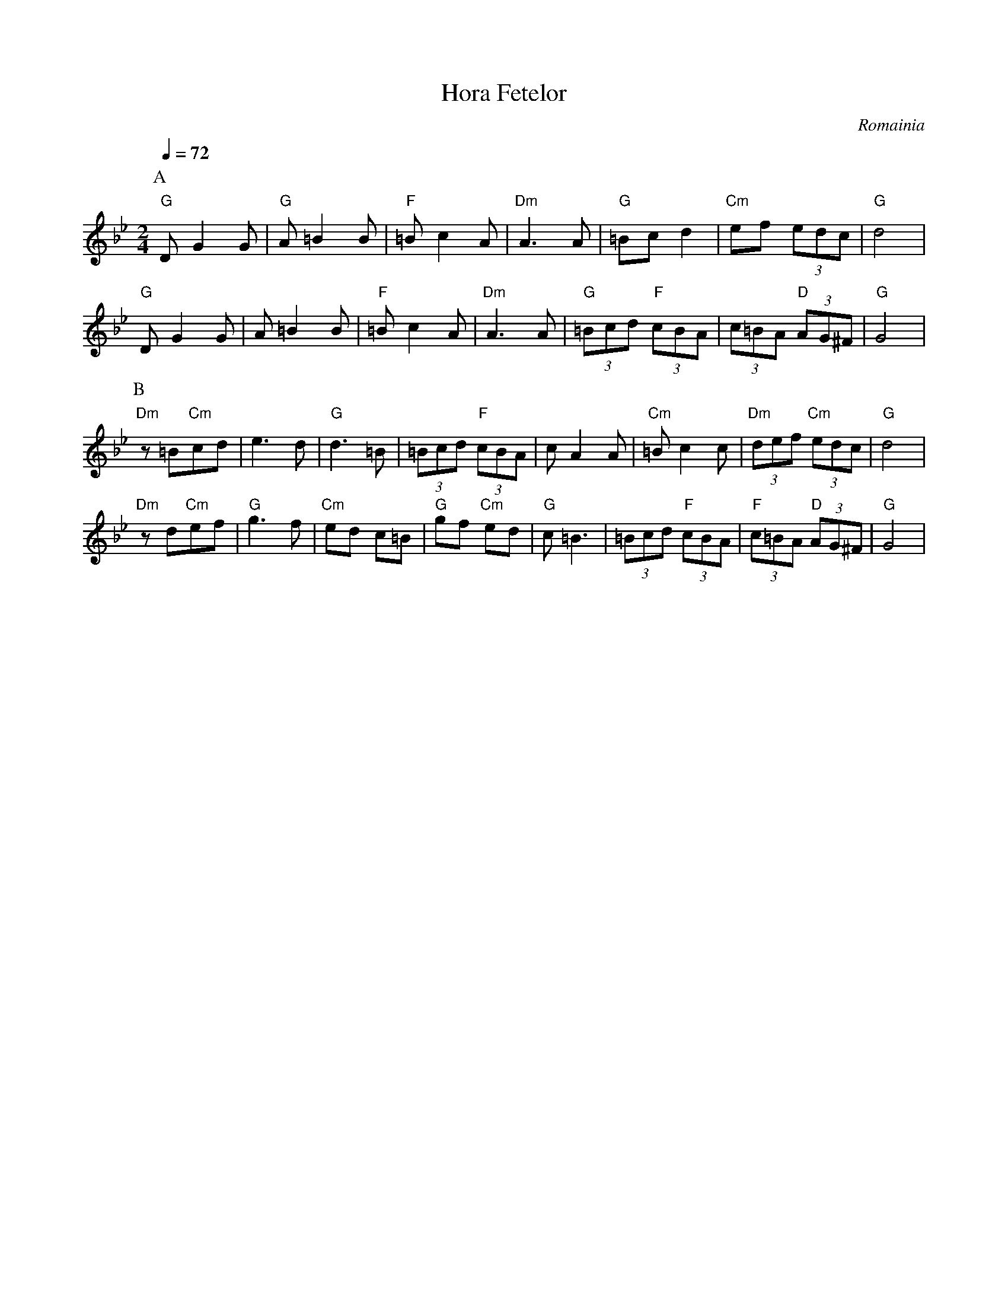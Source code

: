 X: 136
T:Hora Fetelor
O:Romainia
L:1/8
M:2/4
Q:1/4=72
K:Gm
% sholud be played one octave higher than written
% on a pan flute or something equivalent.
P:A
 "G"D G2 G         | "G"A =B2 B      | "F"=B c2 A         | "Dm"A3 A       |\
 "G"=Bc d2         | "Cm"ef (3edc    | "G"d4              |
 "G"D G2 G         | A =B2 B         | "F"=B c2 A         | "Dm"A3 A       |\
 "G"(3=Bcd "F"(3cBA| (3c=BA "D"(3AG^F| "G"G4              |
P:B
 "Dm"z=B"Cm"cd     | e3 d            | "G"d3 =B           | (3=Bcd "F"(3cBA|\
 c A2 A            | "Cm"=B c2 c     | "Dm"(3def "Cm"(3edc| "G"d4          |
 "Dm"z d"Cm"ef     | "G"g3 f         | "Cm"ed c=B         | "G"gf "Cm"ed   |\
 "G"c=B3           | (3=Bcd "F"(3cBA | "F"(3c=BA "D"(3AG^F| "G"G4          |

